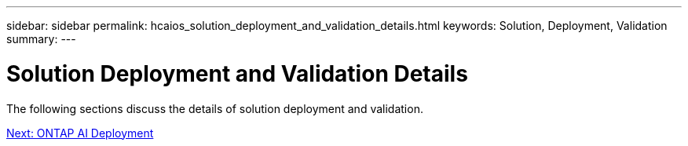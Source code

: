 ---
sidebar: sidebar
permalink: hcaios_solution_deployment_and_validation_details.html
keywords:  Solution, Deployment, Validation
summary:
---

= Solution Deployment and Validation Details
:hardbreaks:
:nofooter:
:icons: font
:linkattrs:
:imagesdir: ./media/

//
// This file was created with NDAC Version 2.0 (August 17, 2020)
//
// 2020-08-20 13:35:29.814501
//

The following sections discuss the details of solution deployment and validation.

link:hcaios_ontap_ai_deployment.html[Next: ONTAP AI Deployment]
